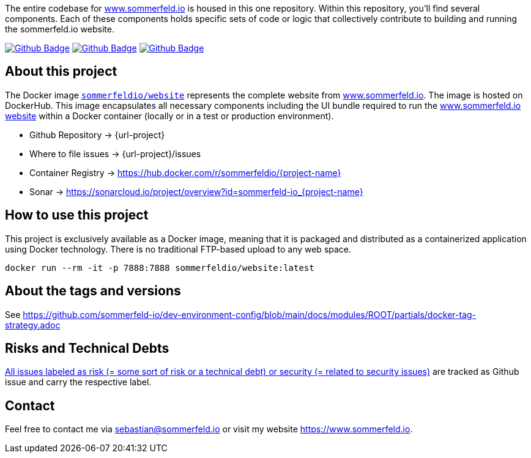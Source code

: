 The entire codebase for link:http://www.sommerfeld.io[www.sommerfeld.io] is housed in this one repository. Within this repository, you'll find several components. Each of these components holds specific sets of code or logic that collectively contribute to building and running the sommerfeld.io website.

image:{github-actions-url}/{job-generate-docs}/{badge}[Github Badge, link={github-actions-url}/{job-generate-docs}]
image:{github-actions-url}/{job-lint}/{badge}[Github Badge, link={github-actions-url}/{job-lint}]
image:{github-actions-url}/{job-build}/{badge}[Github Badge, link={github-actions-url}/{job-build}]

== About this project
The Docker image `link:https://hub.docker.com/r/sommerfeldio/website[sommerfeldio/website]` represents the complete website from link:https://www.sommerfeld.io[www.sommerfeld.io]. The image is hosted on DockerHub. This image encapsulates all necessary components including the UI bundle required to run the link:http://www.sommerfeld.io[www.sommerfeld.io website] within a Docker container (locally or in a test or production environment).

* Github Repository -> {url-project}
* Where to file issues -> {url-project}/issues
* Container Registry -> https://hub.docker.com/r/sommerfeldio/{project-name}
* Sonar -> https://sonarcloud.io/project/overview?id=sommerfeld-io_{project-name}

== How to use this project
This project is exclusively available as a Docker image, meaning that it is packaged and distributed as a containerized application using Docker technology. There is no traditional FTP-based upload to any web space.

[source,bash]
----
docker run --rm -it -p 7888:7888 sommerfeldio/website:latest
----

== About the tags and versions
See https://github.com/sommerfeld-io/dev-environment-config/blob/main/docs/modules/ROOT/partials/docker-tag-strategy.adoc

== Risks and Technical Debts
link:{url-project}/issues?q=is%3Aissue+label%3Asecurity%2Crisk+is%3Aopen[All issues labeled as risk (= some sort of risk or a technical debt) or security (= related to security issues)] are tracked as Github issue and carry the respective label.

== Contact
Feel free to contact me via sebastian@sommerfeld.io or visit my website https://www.sommerfeld.io.
